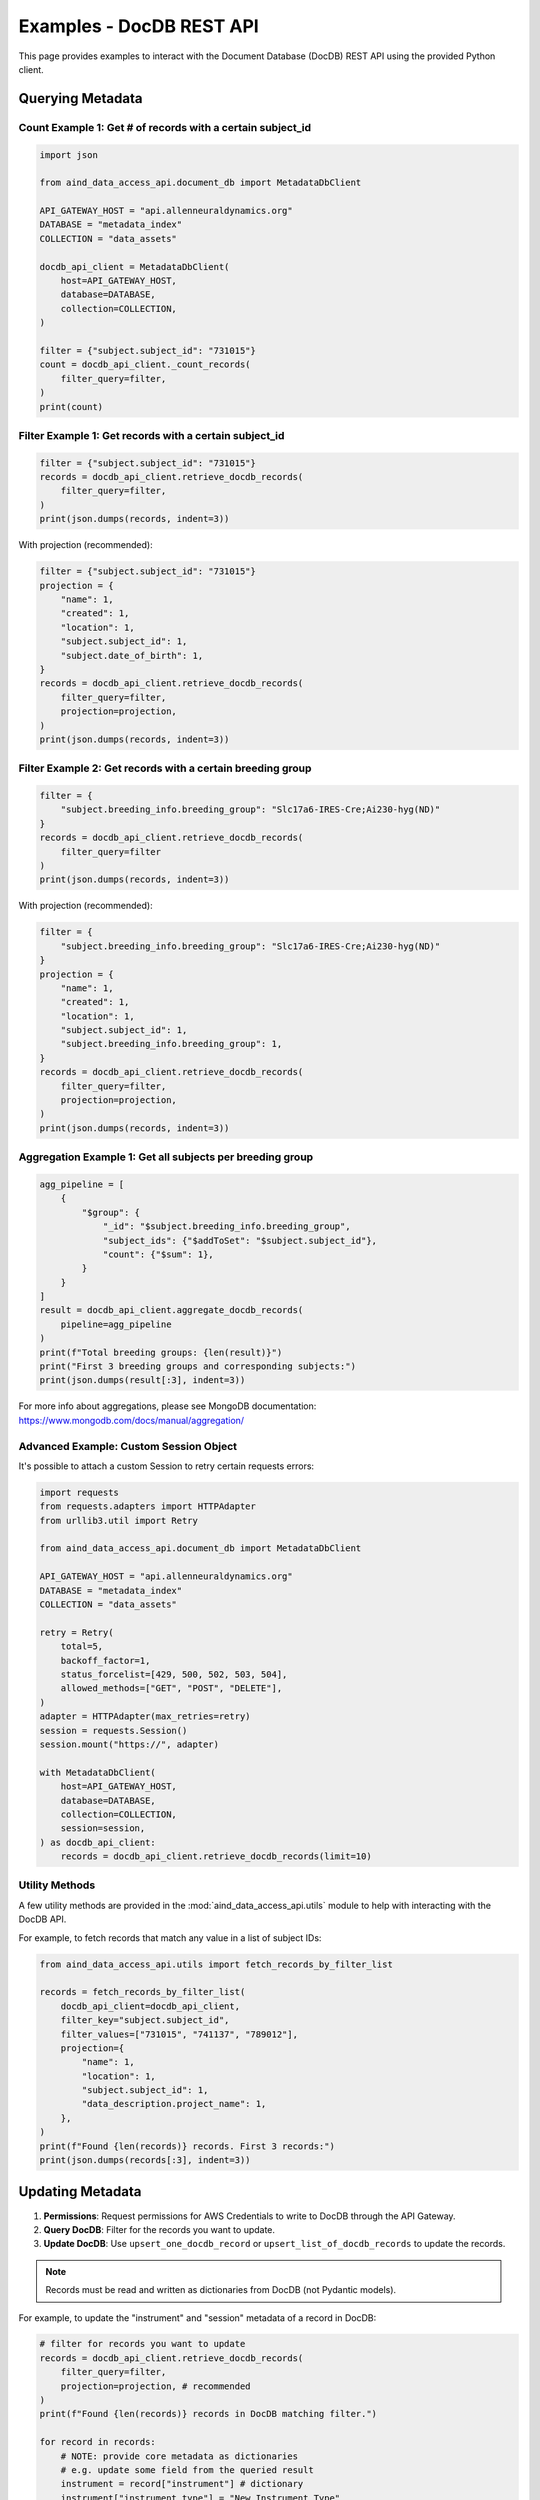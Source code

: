 Examples - DocDB REST API
==================================

This page provides examples to interact with the Document Database (DocDB)
REST API using the provided Python client.


Querying Metadata
~~~~~~~~~~~~~~~~~~~~~~

Count Example 1: Get # of records with a certain subject_id
-----------------------------------------------------------

.. code:: python

  import json

  from aind_data_access_api.document_db import MetadataDbClient

  API_GATEWAY_HOST = "api.allenneuraldynamics.org"
  DATABASE = "metadata_index"
  COLLECTION = "data_assets"

  docdb_api_client = MetadataDbClient(
      host=API_GATEWAY_HOST,
      database=DATABASE,
      collection=COLLECTION,
  )

  filter = {"subject.subject_id": "731015"}
  count = docdb_api_client._count_records(
      filter_query=filter,
  )
  print(count)

Filter Example 1: Get records with a certain subject_id
-------------------------------------------------------

.. code:: python

  filter = {"subject.subject_id": "731015"}
  records = docdb_api_client.retrieve_docdb_records(
      filter_query=filter,
  )
  print(json.dumps(records, indent=3))


With projection (recommended):

.. code:: python

  filter = {"subject.subject_id": "731015"}
  projection = {
      "name": 1,
      "created": 1,
      "location": 1,
      "subject.subject_id": 1,
      "subject.date_of_birth": 1,
  }
  records = docdb_api_client.retrieve_docdb_records(
      filter_query=filter,
      projection=projection,
  )
  print(json.dumps(records, indent=3))


Filter Example 2: Get records with a certain breeding group
-----------------------------------------------------------

.. code:: python

  filter = {
      "subject.breeding_info.breeding_group": "Slc17a6-IRES-Cre;Ai230-hyg(ND)"
  }
  records = docdb_api_client.retrieve_docdb_records(
      filter_query=filter
  )
  print(json.dumps(records, indent=3))


With projection (recommended):

.. code:: python

  filter = {
      "subject.breeding_info.breeding_group": "Slc17a6-IRES-Cre;Ai230-hyg(ND)"
  }
  projection = {
      "name": 1,
      "created": 1,
      "location": 1,
      "subject.subject_id": 1,
      "subject.breeding_info.breeding_group": 1,
  }
  records = docdb_api_client.retrieve_docdb_records(
      filter_query=filter,
      projection=projection,
  )
  print(json.dumps(records, indent=3))

Aggregation Example 1: Get all subjects per breeding group
----------------------------------------------------------

.. code:: python

  agg_pipeline = [
      {
          "$group": {
              "_id": "$subject.breeding_info.breeding_group",
              "subject_ids": {"$addToSet": "$subject.subject_id"},
              "count": {"$sum": 1},
          }
      }
  ]
  result = docdb_api_client.aggregate_docdb_records(
      pipeline=agg_pipeline
  )
  print(f"Total breeding groups: {len(result)}")
  print("First 3 breeding groups and corresponding subjects:")
  print(json.dumps(result[:3], indent=3))

For more info about aggregations, please see MongoDB documentation:
https://www.mongodb.com/docs/manual/aggregation/

Advanced Example: Custom Session Object
-------------------------------------------

It's possible to attach a custom Session to retry certain requests errors:

.. code:: python

    import requests
    from requests.adapters import HTTPAdapter
    from urllib3.util import Retry

    from aind_data_access_api.document_db import MetadataDbClient

    API_GATEWAY_HOST = "api.allenneuraldynamics.org"
    DATABASE = "metadata_index"
    COLLECTION = "data_assets"

    retry = Retry(
        total=5,
        backoff_factor=1,
        status_forcelist=[429, 500, 502, 503, 504],
        allowed_methods=["GET", "POST", "DELETE"],
    )
    adapter = HTTPAdapter(max_retries=retry)
    session = requests.Session()
    session.mount("https://", adapter)

    with MetadataDbClient(
        host=API_GATEWAY_HOST,
        database=DATABASE,
        collection=COLLECTION,
        session=session,
    ) as docdb_api_client:
        records = docdb_api_client.retrieve_docdb_records(limit=10)

Utility Methods
---------------

A few utility methods are provided in the :mod:`aind_data_access_api.utils` module
to help with interacting with the DocDB API.

For example, to fetch records that match any value in a list of subject IDs:

.. code:: python

    from aind_data_access_api.utils import fetch_records_by_filter_list

    records = fetch_records_by_filter_list(
        docdb_api_client=docdb_api_client,
        filter_key="subject.subject_id",
        filter_values=["731015", "741137", "789012"],
        projection={
            "name": 1,
            "location": 1,
            "subject.subject_id": 1,
            "data_description.project_name": 1,
        },
    )
    print(f"Found {len(records)} records. First 3 records:")
    print(json.dumps(records[:3], indent=3))


Updating Metadata
~~~~~~~~~~~~~~~~~~~~~~

1. **Permissions**: Request permissions for AWS Credentials to write to DocDB through the API Gateway.
2. **Query DocDB**: Filter for the records you want to update.
3. **Update DocDB**: Use ``upsert_one_docdb_record`` or ``upsert_list_of_docdb_records`` to update the records.

.. note::

    Records must be read and written as dictionaries from DocDB (not Pydantic models).

For example, to update the "instrument" and "session" metadata of a record in DocDB:

.. code:: python

  # filter for records you want to update
  records = docdb_api_client.retrieve_docdb_records(
      filter_query=filter,
      projection=projection, # recommended
  )
  print(f"Found {len(records)} records in DocDB matching filter.")

  for record in records:
      # NOTE: provide core metadata as dictionaries
      # e.g. update some field from the queried result
      instrument = record["instrument"] # dictionary
      instrument["instrument_type"] = "New Instrument Type"  
      # e.g. replace entirely from file
      with open(INSTRUMENT_FILE_PATH, "r") as f:
          instrument = json.load(f)
      # e.g. convert Pydantic model to dictionary
      session = session_model.model_dump()

      # update record in docdb
      record_update = {
          "_id": record["_id"],
          "instrument": instrument,
          "session": session
      }
      response = docdb_api_client.upsert_one_docdb_record(
          record=record_update
      )
      print(response.json())

You can also make updates to individual nested fields:

.. code:: python

  record_update = {
      "_id": record["_id"],
      "data_description.project_name": project_name, # nested field
  }

  response = docdb_api_client.upsert_one_docdb_record(
      record=record_update
  )
  print(response.json())

.. note::

    While DocumentDB supports fieldnames with special characters ("$" and "."), they are not recommended.
    There may be issues querying or updating these fields.

    It is recommended to avoid these special chars in dictionary keys. E.g. ``{"abc.py": "data"}`` can be
    written as ``{"filename": "abc.py", "some_file_property": "data"}`` instead.